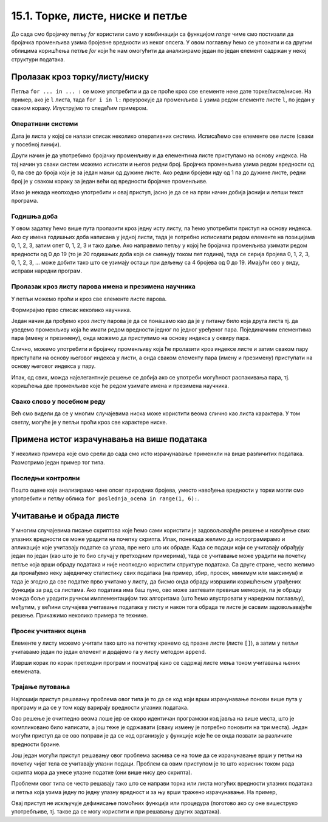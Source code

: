 15.1. Торке, листе, ниске и петље
#################################

До сада смо бројачку петљу `for` користили само у комбинацији са
функцијом `range` чиме смо постизали да бројачка променљива узима
бројевне вредности из неког опсега. У овом поглављу ћемо се упознати и
са другим облицима коришћења петље `for` који ће нам омогућити да
анализирамо један по један елемент садржан у некој структури података.
      
Пролазак кроз торку/листу/ниску
-------------------------------

Петља ``for ... in ... :`` се може употребити и да се проће кроз све
елементе неке дате торке/листе/ниске. На пример, ако је ``l`` листа,
тада ``for i in l:`` проузрокује да променљива ``i`` узима редом
елементе листе ``l``, по један у сваком кораку. Илуструјмо то следећим
примером.

Оперативни системи
''''''''''''''''''

Дата је листа у којој се налази списак неколико оперативних
система. Исписаћемо све елементе ове листе (сваки у посебној линији).

.. activecode:: пролазак_кроз_листу_ос

   operativni_sistemi = ["windows", "linux", "android", "ios"]
   for sistem in operativni_sistemi:
       print(sistem)

Други начин је да употребимо бројачку променљиву и да елементима листе
приступамо на основу индекса. На тај начин уз сваки систем можемо
исписати и његов редни број. Бројачка променљива узима редом вредности
од 0, па све до броја који је за један мањи од дужине листе. Ако редни
бројеви иду од 1 па до дужине листе, редни број је у сваком кораку за
један већи од вредности бројачке променљиве.

.. activecode:: пролазак_кроз_листу_ос_1

   operativni_sistemi = ["windows", "linux", "android", "ios"]
   for i in range(len(???)):  # ispravi ovaj red
       print(i + 1, operativni_sistemi[0])  # ispravi ovaj red

Иако је некада неопходно употребити и овај приступ, јасно је да се на
први начин добија јаснији и лепши текст програма.


Годишња доба
''''''''''''

.. questionnote::

   Годишња доба се понављају у круг: пролеће, лето, јесен, зима,
   пролеће, лето, јесен, зима и тако даље. Напиши програм који
   исписује смене годишњих доба током пет година.

У овом задатку ћемо више пута пролазити кроз једну исту листу, па ћемо
употребити приступ на основу индекса. Ако су имена годишњих доба
написана у једној листи, тада је потребно исписивати редом елементе на
позицијама 0, 1, 2, 3, затим опет 0, 1, 2, 3 и тако даље.  Ако
направимо петљу у којој ће бројачка променљива узимати редом вредности
од 0 до 19 (то је 20 годишњих доба која се смењују током пет година),
тада се серија бројева 0, 1, 2, 3, 0, 1, 2, 3, ... може добити тако
што се узимају остаци при дељењу са 4 бројева од 0 до 19. Имајући ово
у виду, исправи наредни програм.
   
.. activecode:: годишња_доба

   godisnja_doba = ["пролеће", "лето", "јесен", "зима"]
   for i in range(5 * len(godisnja_doba)):
       print(godisnja_doba[i])   #  ispravi ovaj red
       

Пролазак кроз листу парова имена и презимена научника
'''''''''''''''''''''''''''''''''''''''''''''''''''''
      
У петљи можемо проћи и кроз све елементе листе парова.

.. questionnote::

   Ако је дата листа која садржи парове имена и презимена неколико
   научника, напиши програм који прави њихов списак тј. исписује име и
   презиме сваког од научника у посебном реду.

Формирајмо прво списак неколико научника.

.. activecode:: списак_научника

   naucnici = [("Nils", "Bor"), ("Čarls", "Darvin"), ("Isak", "Njutn"), ("Marija", "Kiri")]


Један начин да прођемо кроз листу парова је да се понашамо као да је у
питању било која друга листа тј. да уведемо променљиву која ће имати
редом вредности једног по једног уређеног пара. Појединачним
елементима пара (имену и презимену), онда можемо да приступимо на
основу индекса у оквиру пара.
   
.. activecode:: списак_научника_1
   :include: списак_научника
   
   for naucnik in naucnici:   # ispravi ovaj red
       print(naucnik[0], naucnik[1])

Слично, можемо употребити и бројачку променљиву која ће пролазити кроз
индексе листе и затим сваком пару приступати на основу његовог индекса
у листи, а онда сваком елементу пара (имену и презимену) приступати на
основу његовог индекса у пару.
      
.. activecode:: списак_научника_3
   :include: списак_научника
		
   for i in range(len(naucnici)):
       naucnik = ???                     # ispravi ovaj red
       print(naucnik[0], naucnik[1])

Ипак, од свих, можда најелегантније решење се добија ако се употреби
могућност распакивања пара, тј. коришћења две променљиве које ће редом
узимате имена и презимена научника.
      
.. activecode:: списак_научника_2
   :include: списак_научника

   for (ime, prezime) in naucnici:
       print(ime, prezime)


Свако слово у посебном реду
'''''''''''''''''''''''''''

Већ смо видели да се у многим случајевима ниска може користити веома
слично као листа карактера. У том светлу, могуће је у петљи проћи кроз
све карактере ниске.
           
.. questionnote::

   Напиши програм који исписује слово по слово учитане речи, свако у
   посебном реду.

.. activecode:: пролаз_кроз_ниску
		
   niska = input("Unesi neki tekst: ")
   for karakter in niska:
       print(karakter)
		
Примена истог израчунавања на више података
-------------------------------------------

У неколико примера које смо срели до сада смо исто израчунавање
применили на више различитих података. Размотримо један пример тог
типа.

Последњи контролни
''''''''''''''''''
   
.. questionnote::

   Петар је током полугодишта радио 4 контролна задатка и добијао је
   редом оцене 3, 5, 4, 2. Јуче је радио последњи контролни задатак и
   занима га која ће му бити закључна оцена ако добије 1, 2, 3, 4
   или 5. Напиши програм који то одређује.


.. activecode:: последњи_контролни_1

   ocene = [3, 5, 4, 2]
   zbir = sum(ocene)

   for poslednja_ocena in (1, 2, 3, 4, 5):
       zakljucna_ocena = round((zbir + poslednja_ocena) / 5)
       print("Ako dobije", poslednja_ocena,
             "biće mu zaključena ocena", zakljucna_ocena)
       
Пошто оцене које анализирамо чине опсег природних бројева, уместо
навођења вредности у торки могли смо употребити и петљу облика ``for
poslednja_ocena in range(1, 6):``.

Учитавање и обрада листе
------------------------

У многим случајевима писање скриптова које ћемо сами користити је
задовољавајуће решење и навођење свих улазних вредности се може
урадити на почетку скрипта. Ипак, понекада желимо да испрограмирамо и
апликације које учитавају податке са улаза, пре него што их обраде.
Када се подаци који се учитавају обрађују један по један (као што је
то био случај у претходним примерима), тада се учитавање може урадити
на почетку петље која врши обраду података и није неопходно користити
структуре података. Са друге стране, често желимо да пронађемо неку
заједничку статистику свих података (на пример, збир, просек, минимум
или максимум) и тада је згодно да све податке прво учитамо у листу, да
бисмо онда обраду извршили коришћењем уграђених функција за рад са
листама. Ако података има баш пуно, ово може захтевати превише
меморије, па је обраду можда боље урадити ручном имплементацијом тих
алгоритама (што ћемо илустровати у наредном поглављу), међутим, у
већини случајева учитавање података у листу и након тога обрада те
листе је сасвим задовољавајуће решење. Прикажимо неколико примера те
технике.

Просек учитаних оцена
'''''''''''''''''''''

.. questionnote::

   Напиши програм који учитава број оцена ученика, а затим и
   појединачне оцене (сваку у посебном реду) и на крају одређује и
   исписује просечну оцену тог ученика.

Елементе у листу можемо учитати тако што на почетку кренемо од празне
листе (листе ``[]``), а затим у петљи учитавамо један по један елемент
и додајемо га у листу методом ``append``.

.. activecode:: prosek_ucitanih_ocena

   broj_ocena = int(input("Unesi broj ocena:"))
   ocene = []
   for i in range(broj_ocena):
       ocena = int(input("Unesi ocenu:"))
       ocene.append(ocena)
   prosek = sum(ocene) / len(ocene)
   print("Prosek:", prosek)

Изврши корак по корак претходни програм и посматрај како се садржај
листе мења током учитавања њених елемената.

Трајање путовања
''''''''''''''''

.. questionnote::

   Трајање путовања зависи од брзине и растојања. Претпоставимо да у
   8:35 крећемо из Београда до Новог Сада и да треба да пређемо пут од
   93,38 km. Напиши скрипт који израчунава када ћеш стићи у Нови Сад
   ако се крећеш просечном брзином од a) 120km/h, b) 110km/h и c)
   100km/h.


Најлошији приступ решавању проблема овог типа је то да се код који
врши израчунавање понови више пута у програму и да се у том коду
варирају вредности улазних података.

.. activecode:: trajanje_putovanja_1

   s = 93.38
   polazak_min = (8*60 + 35)
   
   v = 120
   t_min = round((s / v) * 60)
   dolazak_min = polazak_min + t_min
   dolazak_sat = dolazak_min // 60
   dolazak_min = dolazak_min % 60
   print(dolazak_sat, ":", dolazak_min, sep="")

   v = 110
   t_min = round((s / v) * 60)
   dolazak_min = polazak_min + t_min
   dolazak_sat = dolazak_min // 60
   dolazak_min = dolazak_min % 60
   print(dolazak_sat, ":", dolazak_min, sep="")

   v = 100
   t_min = round((s / v) * 60)
   dolazak_min = polazak_min + t_min
   dolazak_sat = dolazak_min // 60
   dolazak_min = dolazak_min % 60
   print(dolazak_sat, ":", dolazak_min, sep="")

Ово решење је очигледно веома лоше јер се скоро идентичан програмски
код јавља на више места, што је компликовано било написати, а још теже
је одржавати (сваку измену је потребно поновити на три места). Један
могући приступ да се ово поправи је да се код организује у функције
које ће се онда позвати за различите вредности брзине.

.. activecode:: trajanje_putovanja_2

   def u_minute(sat, min):
       return sat*60 + min

   def od_minuta(min):
       return (min // 60, min % 60)

   def dolazak(polazak_sat, polazak_min, s, v):
       polazak_min = u_minute(polazak_sat, polazak_min)
       t_min = round((s / v) * 60)
       dolazak_min = polazak_min + t_min
       return od_minuta(dolazak_min)

   def ispisi_vreme_dolaska_bg_ns(v):
       s = 93.38
       (dolazak_sat, dolazak_min) = dolazak(8, 35, s, v)
       print(dolazak_sat, ":", dolazak_min, sep="")

   ispisi_vreme_dolaska_bg_ns(120)
   ispisi_vreme_dolaska_bg_ns(110)
   ispisi_vreme_dolaska_bg_ns(100)
                
Још један могући приступ решавању овог проблема заснива се на томе да
се израчунавање врши у петљи на почетку чијег тела се учитавају улазни
подаци. Проблем са овим приступом је то што корисник током рада
скрипта мора да унесе улазне податке (они више нису део скрипта).

.. activecode:: trajanje_putovanja_3

   s = 93.38
   polazak_min = (8*60 + 35)

   for i in range(3):
       v = int(input("Unesi brzinu:"))
       t_min = round((s / v) * 60)
       dolazak_min = polazak_min + t_min
       dolazak_sat = dolazak_min // 60
       dolazak_min = dolazak_min % 60
       print(dolazak_sat, ":", dolazak_min, sep="")

Проблеми овог типа се често решавају тако што се направи торка или
листа могућих вредности улазних података и петља која узима једну по
једну улазну вредност и за њу врши тражено израчунавање. На пример,

.. activecode:: trajanje_putovanja_4

   s = 93.38
   polazak_min = (8*60 + 35)
   brzine = (120, 110, 100)
   
   for v in brzine:
       t_min = round((s / v) * 60)
       dolazak_min = polazak_min + t_min
       dolazak_sat = dolazak_min // 60
       dolazak_min = dolazak_min % 60
       print(dolazak_sat, ":", dolazak_min, sep="")

Овај приступ не искључује дефинисање помоћних функција или процедура
(поготово ако су оне вишеструко употребљиве, тј. такве да се могу
користити и при решавању других задатака).

.. activecode:: trajanje_putovanja_5

   def u_minute(sat, min):
       return sat*60 + min

   def od_minuta(min):
       return (min // 60, min % 60)

   def dolazak(polazak_sat, polazak_min, s, v):
       polazak_min = u_minute(polazak_sat, polazak_min)
       t_min = round((s / v) * 60)
       dolazak_min = polazak_min + t_min
       return od_minuta(dolazak_min)

   s = 93.38
   brzine = (120, 110, 100)
   for v in brzine:
       (dolazak_sat, dolazak_min) = dolazak(8, 35, s, v)
       print(dolazak_sat, ":", dolazak_min, sep="")

.. suggestionnote::

   Једна важна поука овог задатка је да разлика у брзини од целих 20
   km/h, што је разлика између опуштене вожње и јурцања по ауто-путу
   уз кршење прописа и што често може бити разлика између живота и
   смрти на овој релацији утиче на време пута мање од 10
   минута. Дакле, опрезном вожњом се не губи пуно времена, а пуно се
   добија.
